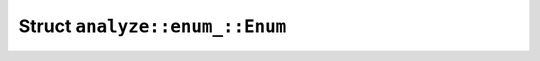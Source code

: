 Struct ``analyze::enum_::Enum``
===============================

.. rust:struct:: analyzer::analyze::enum_::Enum
